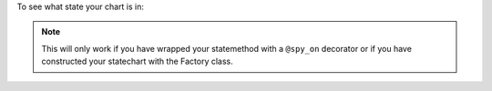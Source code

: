 To see what state your chart is in:

.. code-block:: python
  :emphasize-lines: 1,2

    # state name as a string
    chart.state_name

    # state as a function
    chart.state_fn

.. note::
  This will only work if you have wrapped your statemethod with a ``@spy_on``
  decorator or if you have constructed your statechart with the Factory class.
